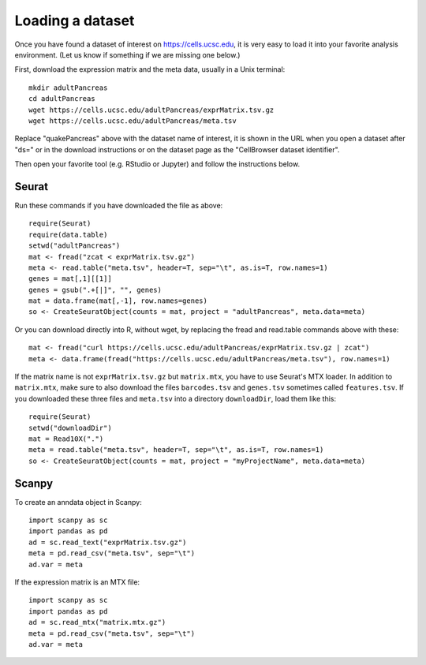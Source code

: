 Loading a dataset
-----------------

Once you have found a dataset of interest on https://cells.ucsc.edu, it is
very easy to load it into your favorite analysis environment. (Let us know if 
something if we are missing one below.)

First, download the expression matrix and the meta data, usually in a Unix terminal::

    mkdir adultPancreas
    cd adultPancreas
    wget https://cells.ucsc.edu/adultPancreas/exprMatrix.tsv.gz
    wget https://cells.ucsc.edu/adultPancreas/meta.tsv

Replace "quakePancreas" above with the dataset name of interest, it is shown in
the URL when you open a dataset after "ds=" or in the download instructions or on the dataset
page as the "CellBrowser dataset identifier".

Then open your favorite tool (e.g. RStudio or Jupyter) and follow the instructions below.

Seurat
^^^^^^

Run these commands if you have downloaded the file as above::

    require(Seurat)
    require(data.table)
    setwd("adultPancreas")
    mat <- fread("zcat < exprMatrix.tsv.gz")
    meta <- read.table("meta.tsv", header=T, sep="\t", as.is=T, row.names=1)
    genes = mat[,1][[1]]
    genes = gsub(".+[|]", "", genes)
    mat = data.frame(mat[,-1], row.names=genes)
    so <- CreateSeuratObject(counts = mat, project = "adultPancreas", meta.data=meta)

Or you can download directly into R, without wget, by replacing the fread and read.table commands above with these::

    mat <- fread("curl https://cells.ucsc.edu/adultPancreas/exprMatrix.tsv.gz | zcat")
    meta <- data.frame(fread("https://cells.ucsc.edu/adultPancreas/meta.tsv"), row.names=1)

If the matrix name is not ``exprMatrix.tsv.gz`` but ``matrix.mtx``, you have to use Seurat's MTX loader. 
In addition to ``matrix.mtx``, make sure to also download the files ``barcodes.tsv`` and ``genes.tsv`` sometimes
called ``features.tsv``.  If you downloaded these three files and ``meta.tsv`` into a directory ``downloadDir``, 
load them like this::

    require(Seurat)
    setwd("downloadDir")
    mat = Read10X(".")
    meta = read.table("meta.tsv", header=T, sep="\t", as.is=T, row.names=1)
    so <- CreateSeuratObject(counts = mat, project = "myProjectName", meta.data=meta)
    
Scanpy
^^^^^^

To create an anndata object in Scanpy::

    import scanpy as sc
    import pandas as pd
    ad = sc.read_text("exprMatrix.tsv.gz")
    meta = pd.read_csv("meta.tsv", sep="\t")
    ad.var = meta

If the expression matrix is an MTX file::

    import scanpy as sc
    import pandas as pd
    ad = sc.read_mtx("matrix.mtx.gz")
    meta = pd.read_csv("meta.tsv", sep="\t")
    ad.var = meta

